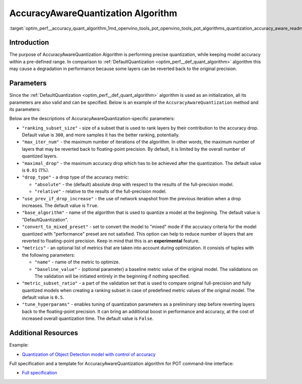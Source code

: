 .. index:: pair: page; AccuracyAwareQuantization Algorithm
.. _optim_perf__accuracy_quant_algorithm:

.. meta::
   :description: The AccuracyAwareQuantization Algorithm provides precise model 
                 quantization within a pre-defined range of accuracy but it may 
                 lead to a drop in performance.
   :keywords: Post-training Optimization Tool, POT, quantization, optimization, 
              AccuracyAwareQuantization algorithm, accuracy, quantization 
              parameters, quantizing models, inference, AccuracyAwareQuantization,
              accuracy-aware quantization, 

AccuracyAwareQuantization Algorithm
===================================

:target:`optim_perf__accuracy_quant_algorithm_1md_openvino_tools_pot_openvino_tools_pot_algorithms_quantization_accuracy_aware_readme`

Introduction
~~~~~~~~~~~~

The purpose of AccuracyAwareQuantization Algorithm is performing precise 
quantization, while keeping model accuracy within a pre-defined range. In 
comparison to :ref:`DefaultQuantization <optim_perf__def_quant_algorithm>` 
algorithm this may cause a degradation in performance because some layers 
can be reverted back to the original precision.

Parameters
~~~~~~~~~~

Since the :ref:`DefaultQuantization <optim_perf__def_quant_algorithm>` 
algorithm is used as an initialization, all its parameters are also valid and can 
be specified. Below is an example of the ``AccuracyAwareQuantization`` method 
and its parameters:

.. ref-code-block:: cpp

   {
       "name": "AccuracyAwareQuantization", // the name of optimization algorithm 
       "params": {
           ...
       }
   }

Below are the descriptions of AccuracyAwareQuantization-specific parameters:

* ``"ranking_subset_size"`` - size of a subset that is used to rank layers by 
  their contribution to the accuracy drop. Default value is ``300``, and more 
  samples it has the better ranking, potentially.

* ``"max_iter_num"`` - the maximum number of iterations of the algorithm. In 
  other words, the maximum number of layers that may be reverted back to 
  floating-point precision. By default, it is limited by the overall number 
  of quantized layers.

* ``"maximal_drop"`` - the maximum accuracy drop which has to be achieved 
  after the quantization. The default value is ``0.01`` (1%).

* ``"drop_type"`` - a drop type of the accuracy metric:

  * ``"absolute"`` - the (default) absolute drop with respect to the results 
    of the full-precision model.

  * ``"relative"`` - relative to the results of the full-precision model.

* ``"use_prev_if_drop_increase"`` - the use of network snapshot from the previous 
  iteration when a drop increases. The default value is ``True``.

* ``"base_algorithm"`` - name of the algorithm that is used to quantize a model 
  at the beginning. The default value is "DefaultQuantization".

* ``"convert_to_mixed_preset"`` - set to convert the model to "mixed" mode if 
  the accuracy criteria for the model quantized with "performance" preset are 
  not satisfied. This option can help to reduce number of layers that are 
  reverted to floating-point precision. Keep in mind that this is an 
  **experimental** feature.

* ``"metrics"`` - an optional list of metrics that are taken into account during 
  optimization. It consists of tuples with the following parameters:

  * ``"name"`` - name of the metric to optimize.

  * ``"baseline_value"`` - (optional parameter) a baseline metric value of the 
    original model. The validations on The validation will be initiated entirely 
    in the beginning if nothing specified.

* ``"metric_subset_ratio"`` - a part of the validation set that is used to 
  compare original full-precision and fully quantized models when creating a 
  ranking subset in case of predefined metric values of the original model. 
  The default value is ``0.5``.

* ``"tune_hyperparams"`` - enables tuning of quantization parameters as a 
  preliminary step before reverting layers back to the floating-point precision. 
  It can bring an additional boost in performance and accuracy, at the cost of 
  increased overall quantization time. The default value is ``False``.

Additional Resources
~~~~~~~~~~~~~~~~~~~~

Example:

* `Quantization of Object Detection model with control of accuracy <https://github.com/openvinotoolkit/openvino/tree/master/tools/pot/openvino/tools/pot/api/samples/object_detection>`__

Full specification and a template for AccuracyAwareQuantization algorithm for 
POT command-line interface:

* `Full specification <https://github.com/openvinotoolkit/openvino/blob/master/tools/pot/configs/accuracy_aware_quantization_spec.json>`__

.. dropdown:: Template

   .. code-block:: javascript
      
        /* This configuration file is the fastest way to get started with the accuracy aware
        quantization algorithm. It contains only mandatory options with commonly used
        values. All other options can be considered as an advanced mode and requires
        deep knowledge of the quantization process. An overall description of all possible
        parameters can be found in the accuracy_aware_quantization_spec.json */

        {
            /* Model parameters */

            "model": {
                "model_name": "model_name", // Model name
                "model": "<MODEL_PATH>", // Path to model (.xml format)
                "weights": "<PATH_TO_WEIGHTS>" // Path to weights (.bin format)
            },

            /* Parameters of the engine used for model inference */

            "engine": {
                "config": "<CONFIG_PATH>" // Path to Accuracy Checker config
            },

            /* Optimization hyperparameters */

            "compression": {
                "target_device": "ANY", // Target device, the specificity of which will be taken
                                        // into account during optimization
                "algorithms": [
                    {
                        "name": "AccuracyAwareQuantization", // Optimization algorithm name
                        "params": {
                            "preset": "performance", // Preset [performance, mixed, accuracy] which control the quantization
                                                    // mode (symmetric, mixed (weights symmetric and activations asymmetric)
                                                    // and fully asymmetric respectively)

                            "stat_subset_size": 300, // Size of subset to calculate activations statistics that can be used
                                                    // for quantization parameters calculation

                            "maximal_drop": 0.01, // Maximum accuracy drop which has to be achieved after the quantization
                            "tune_hyperparams": false // Whether to search the best quantization parameters for model
                        }
                    }
                ]
            }
        }
